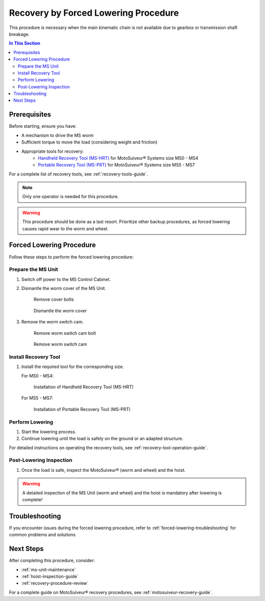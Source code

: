 Recovery by Forced Lowering Procedure
=====================================

This procedure is necessary when the main kinematic chain is not available due to gearbox or transmission shaft breakage.

.. contents:: In This Section
   :local:
   :depth: 2

Prerequisites
-------------

Before starting, ensure you have:

* A mechanism to drive the MS worm
* Sufficient torque to move the load (considering weight and friction)
* Appropriate tools for recovery:
    * `Handheld Recovery Tool (MS-HRT) <https://www.siguren.com/product/handheld-recovery-tool-hrt#menu>`_ for MotoSuiveur® Systems size MS0 - MS4
    * `Portable Recovery Tool (MS-PRT) <https://www.siguren.com/product/ms-prt#menu>`_ for MotoSuiveur® Systems size MS5 - MS7

For a complete list of recovery tools, see :ref:`recovery-tools-guide`.

.. note::
   Only one operator is needed for this procedure.

.. warning::
   This procedure should be done as a last resort. Prioritize other backup procedures, as forced lowering causes rapid wear to the worm and wheel.

.. rst-class:: procedure-steps

Forced Lowering Procedure
-------------------------

Follow these steps to perform the forced lowering procedure:

Prepare the MS Unit
^^^^^^^^^^^^^^^^^^^

1. Switch off power to the MS Control Cabinet.
2. Dismantle the worm cover of the MS Unit.

   .. figure:: /_img/backup/remove-cover-bolts-removebg-preview.png
      :width: 400px
      

      Remove cover bolts

   .. figure:: /_img/backup/remove-cover-removebg-preview.png
      :width: 400px
      

      Dismantle the worm cover

3. Remove the worm switch cam.

   .. figure:: /_img/backup/bolt-removebg-preview.png
      :width: 400px
      

      Remove worm switch cam bolt

   .. figure:: /_img/backup/disassembly-switch-cam-removebg-preview.png
      :width: 400px
      

      Remove worm switch cam

Install Recovery Tool
^^^^^^^^^^^^^^^^^^^^^

1. Install the required tool for the corresponding size.

   For MS0 - MS4:

   .. figure:: /_img/recovery/MS-HRT.png
      :width: 400px
      

      Installation of Handheld Recovery Tool (MS-HRT)

   For MS5 - MS7:

   .. figure:: /_img/recovery/MS-PRT.png
      :width: 400px
      

      Installation of Portable Recovery Tool (MS-PRT)

Perform Lowering
^^^^^^^^^^^^^^^^

1. Start the lowering process.
2. Continue lowering until the load is safely on the ground or an adapted structure.

For detailed instructions on operating the recovery tools, see :ref:`recovery-tool-operation-guide`.

Post-Lowering Inspection
^^^^^^^^^^^^^^^^^^^^^^^^

1. Once the load is safe, inspect the MotoSuiveur® (worm and wheel) and the hoist.

.. warning::
   A detailed inspection of the MS Unit (worm and wheel) and the hoist is mandatory after lowering is complete!

Troubleshooting
---------------

If you encounter issues during the forced lowering procedure, refer to :ref:`forced-lowering-troubleshooting` for common problems and solutions.

Next Steps
----------

After completing this procedure, consider:

* :ref:`ms-unit-maintenance`
* :ref:`hoist-inspection-guide`
* :ref:`recovery-procedure-review`

For a complete guide on MotoSuiveur® recovery procedures, see :ref:`motosuiveur-recovery-guide`.